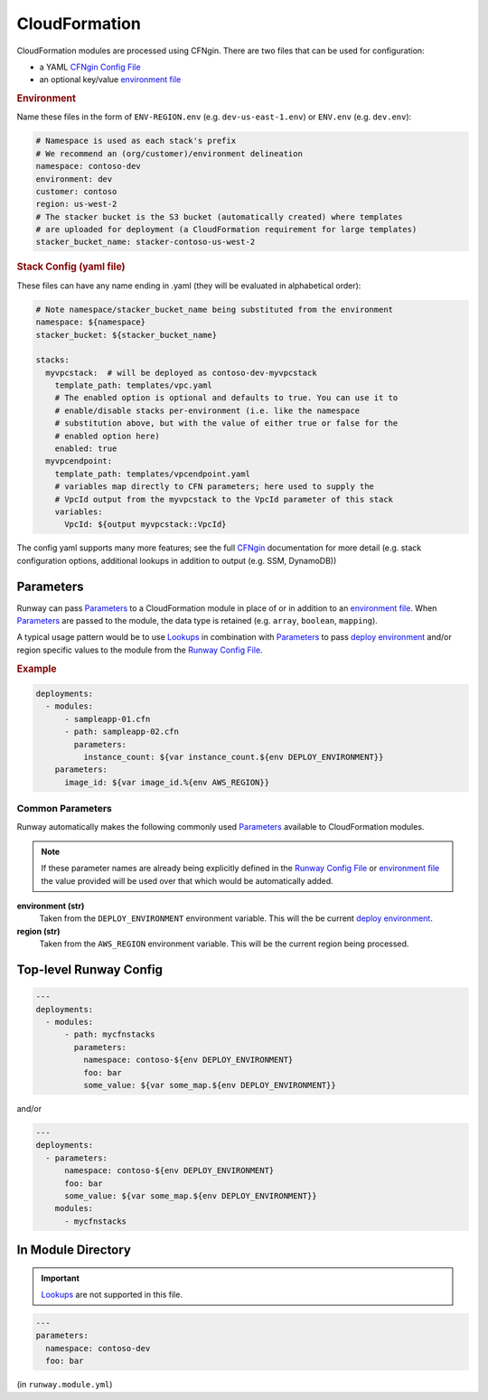 .. _CFNgin: ../cfngin/index.html
.. _CFNgin Config File: ../cfngin/config.html
.. _deploy environment: ../terminology.rst#deploy-environment
.. _environment file: ../cfngin/environments.html
.. _Lookups: ../lookups.html
.. _Parameters: ../terminology.html#parameters
.. _Runway Config File: runway_config.html

.. _mod-cfn:

CloudFormation
==============

CloudFormation modules are processed using CFNgin.
There are two files that can be used for configuration:

- a YAML `CFNgin Config File`_
- an optional key/value `environment file`_


.. rubric:: Environment

Name these files in the form of ``ENV-REGION.env`` (e.g. ``dev-us-east-1.env``) or ``ENV.env`` (e.g. ``dev.env``):

.. code-block:: yaml

  # Namespace is used as each stack's prefix
  # We recommend an (org/customer)/environment delineation
  namespace: contoso-dev
  environment: dev
  customer: contoso
  region: us-west-2
  # The stacker bucket is the S3 bucket (automatically created) where templates
  # are uploaded for deployment (a CloudFormation requirement for large templates)
  stacker_bucket_name: stacker-contoso-us-west-2

.. rubric:: Stack Config (yaml file)

These files can have any name ending in .yaml (they will be evaluated in alphabetical order):

.. code-block:: yaml

  # Note namespace/stacker_bucket_name being substituted from the environment
  namespace: ${namespace}
  stacker_bucket: ${stacker_bucket_name}

  stacks:
    myvpcstack:  # will be deployed as contoso-dev-myvpcstack
      template_path: templates/vpc.yaml
      # The enabled option is optional and defaults to true. You can use it to
      # enable/disable stacks per-environment (i.e. like the namespace
      # substitution above, but with the value of either true or false for the
      # enabled option here)
      enabled: true
    myvpcendpoint:
      template_path: templates/vpcendpoint.yaml
      # variables map directly to CFN parameters; here used to supply the
      # VpcId output from the myvpcstack to the VpcId parameter of this stack
      variables:
        VpcId: ${output myvpcstack::VpcId}

The config yaml supports many more features; see the full CFNgin_ documentation for more detail
(e.g. stack configuration options, additional lookups in addition to output (e.g. SSM, DynamoDB))


Parameters
----------

Runway can pass Parameters_ to a CloudFormation module in place of or in addition to an `environment file`_.
When Parameters_ are passed to the module, the data type is retained (e.g. ``array``, ``boolean``, ``mapping``).

A typical usage pattern would be to use Lookups_ in combination with Parameters_ to pass `deploy environment`_ and/or
region specific values to the module from the `Runway Config File`_.

.. rubric:: Example
.. code-block:: yaml

  deployments:
    - modules:
        - sampleapp-01.cfn
        - path: sampleapp-02.cfn
          parameters:
            instance_count: ${var instance_count.${env DEPLOY_ENVIRONMENT}}
      parameters:
        image_id: ${var image_id.%{env AWS_REGION}}

Common Parameters
~~~~~~~~~~~~~~~~~

Runway automatically makes the following commonly used Parameters_ available to CloudFormation modules.

.. note:: If these parameter names are already being explicitly defined in the `Runway Config File`_
          or `environment file`_ the value provided will be used over that which would be automatically added.

**environment (str)**
  Taken from the ``DEPLOY_ENVIRONMENT`` environment variable. This will the be current `deploy environment`_.

**region (str)**
  Taken from the ``AWS_REGION`` environment variable. This will be the current region being processed.


Top-level Runway Config
-----------------------

.. code-block:: yaml

  ---
  deployments:
    - modules:
        - path: mycfnstacks
          parameters:
            namespace: contoso-${env DEPLOY_ENVIRONMENT}
            foo: bar
            some_value: ${var some_map.${env DEPLOY_ENVIRONMENT}}

and/or

.. code-block:: yaml

  ---
  deployments:
    - parameters:
        namespace: contoso-${env DEPLOY_ENVIRONMENT}
        foo: bar
        some_value: ${var some_map.${env DEPLOY_ENVIRONMENT}}
      modules:
        - mycfnstacks


In Module Directory
-------------------

.. important:: `Lookups`_ are not supported in this file.

.. code-block:: yaml

  ---
  parameters:
    namespace: contoso-dev
    foo: bar

(in ``runway.module.yml``)
